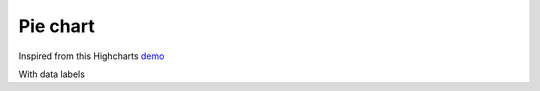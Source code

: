 Pie chart
=====================================================
Inspired from this Highcharts `demo <https://www.highcharts.com/demo/pie-basic>`_

.. easychart:chart:chart-3

With data labels

.. easychart:chart:chart-26